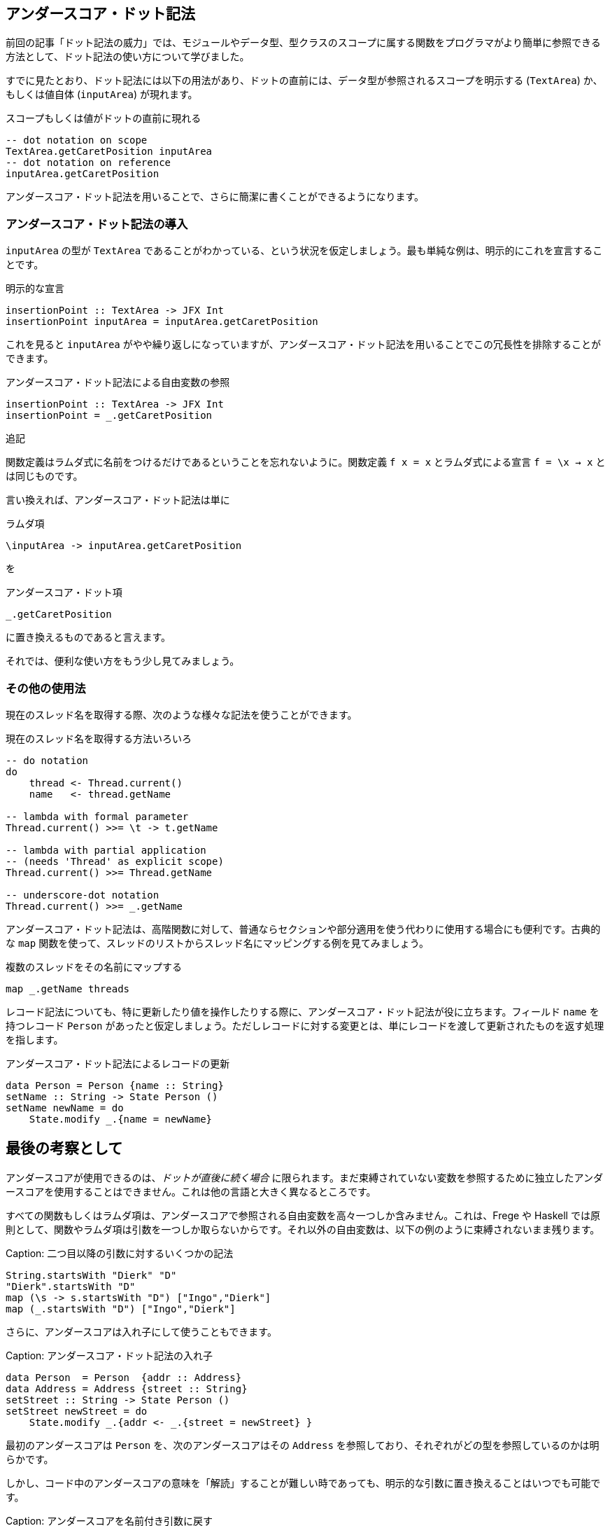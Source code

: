 == アンダースコア・ドット記法

前回の記事「ドット記法の威力」では、モジュールやデータ型、型クラスのスコープに属する関数をプログラマがより簡単に参照できる方法として、ドット記法の使い方について学びました。

すでに見たとおり、ドット記法には以下の用法があり、ドットの直前には、データ型が参照されるスコープを明示する (`TextArea`) か、もしくは値自体 (`inputArea`) が現れます。

.スコープもしくは値がドットの直前に現れる
[source, haskell]
----
-- dot notation on scope
TextArea.getCaretPosition inputArea
-- dot notation on reference
inputArea.getCaretPosition
----

アンダースコア・ドット記法を用いることで、さらに簡潔に書くことができるようになります。

=== アンダースコア・ドット記法の導入

`inputArea` の型が `TextArea` であることがわかっている、という状況を仮定しましょう。最も単純な例は、明示的にこれを宣言することです。

.明示的な宣言
[source, haskell]
----
insertionPoint :: TextArea -> JFX Int
insertionPoint inputArea = inputArea.getCaretPosition
----

これを見ると `inputArea` がやや繰り返しになっていますが、アンダースコア・ドット記法を用いることでこの冗長性を排除することができます。

.アンダースコア・ドット記法による自由変数の参照
[source, haskell]
----
insertionPoint :: TextArea -> JFX Int
insertionPoint = _.getCaretPosition
----

.追記
****
関数定義はラムダ式に名前をつけるだけであるということを忘れないように。関数定義 `f x = x` とラムダ式による宣言 `f = \x → x` とは同じものです。
****

言い換えれば、アンダースコア・ドット記法は単に

.ラムダ項
[source, haskell]
----
\inputArea -> inputArea.getCaretPosition
----

を

.アンダースコア・ドット項
[source, haskell]
----
_.getCaretPosition
----

に置き換えるものであると言えます。

それでは、便利な使い方をもう少し見てみましょう。

=== その他の使用法

現在のスレッド名を取得する際、次のような様々な記法を使うことができます。

.現在のスレッド名を取得する方法いろいろ
[source, haskell]
----
-- do notation
do
    thread <- Thread.current()
    name   <- thread.getName

-- lambda with formal parameter
Thread.current() >>= \t -> t.getName

-- lambda with partial application
-- (needs 'Thread' as explicit scope)
Thread.current() >>= Thread.getName

-- underscore-dot notation
Thread.current() >>= _.getName
----

アンダースコア・ドット記法は、高階関数に対して、普通ならセクションや部分適用を使う代わりに使用する場合にも便利です。古典的な `map` 関数を使って、スレッドのリストからスレッド名にマッピングする例を見てみましょう。

.複数のスレッドをその名前にマップする
[source, haskell]
----
map _.getName threads
----

レコード記法についても、特に更新したり値を操作したりする際に、アンダースコア・ドット記法が役に立ちます。フィールド `name` を持つレコード `Person` があったと仮定しましょう。ただしレコードに対する変更とは、単にレコードを渡して更新されたものを返す処理を指します。

.アンダースコア・ドット記法によるレコードの更新
[source, haskell]
----
data Person = Person {name :: String}
setName :: String -> State Person ()
setName newName = do
    State.modify _.{name = newName}
----

## 最後の考察として

アンダースコアが使用できるのは、_ドットが直後に続く場合_ に限られます。まだ束縛されていない変数を参照するために独立したアンダースコアを使用することはできません。これは他の言語と大きく異なるところです。

すべての関数もしくはラムダ項は、アンダースコアで参照される自由変数を高々一つしか含みません。これは、Frege や Haskell では原則として、関数やラムダ項は引数を一つしか取らないからです。それ以外の自由変数は、以下の例のように束縛されないまま残ります。

Caption: 二つ目以降の引数に対するいくつかの記法

```
String.startsWith "Dierk" "D"
"Dierk".startsWith "D"
map (\s -> s.startsWith "D") ["Ingo","Dierk"]
map (_.startsWith "D") ["Ingo","Dierk"]
```

さらに、アンダースコアは入れ子にして使うこともできます。

Caption: アンダースコア・ドット記法の入れ子

```
data Person  = Person  {addr :: Address}
data Address = Address {street :: String}
setStreet :: String -> State Person ()
setStreet newStreet = do
    State.modify _.{addr <- _.{street = newStreet} }
```

最初のアンダースコアは `Person` を、次のアンダースコアはその `Address` を参照しており、それぞれがどの型を参照しているのかは明らかです。

しかし、コード中のアンダースコアの意味を「解読」することが難しい時であっても、明示的な引数に置き換えることはいつでも可能です。

Caption: アンダースコアを名前付き引数に戻す

```
...
    State.modify (\p -> p.{addr <- (\a -> a.{street = newStreet} ) } )
```

将来的に、 IDE のサポート機能で二つの記法を切り替えを可能にするのは難しくありません。また `_.`  の後に続くコードの補完も、IDE の機能として面白そうです。

## Haskell との比較

Frege でのドットの扱いを Haskell で同じように書くことはできず、特別な構文拡張であると考えることができます。

この拡張には、以下に挙げるような様々な利点があります。

* 上記のような、Java プログラマにとってより馴染みのある簡潔な記法が使える
* Java 風の API やその元々の定義と相性がよい
* IDE でコード補完が可能
* [TypeDirectedNameResolution](https://prime.haskell.org/wiki/TypeDirectedNameResolution) が可能
